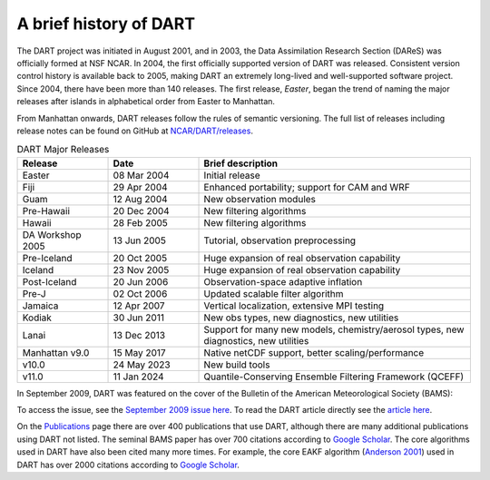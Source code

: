 A brief history of DART
=======================

The DART project was initiated in August 2001, and in 2003, the Data
Assimilation Research Section (DAReS) was officially formed at NSF NCAR. In 2004,
the first officially supported version of DART was released. Consistent version
control history is available back to 2005, making DART an extremely long-lived
and well-supported software project. Since 2004, there have been more than 140
releases. The first release, *Easter*, began the trend of naming the major
releases after islands in alphabetical order from Easter to Manhattan.

From Manhattan onwards, DART releases follow the rules of semantic versioning.
The full list of releases including release notes can be found on GitHub at
`NCAR/DART/releases <https://github.com/NCAR/DART/releases>`__.


.. list-table:: DART Major Releases
    :widths: 15 15 45
    :header-rows: 1

    * - Release
      - Date
      - Brief description
    * - Easter
      - 08 Mar 2004
      - Initial release
    * - Fiji
      - 29 Apr 2004
      - Enhanced portability; support for CAM and WRF
    * - Guam
      - 12 Aug 2004
      - New observation modules
    * - Pre-Hawaii
      - 20 Dec 2004
      - New filtering algorithms
    * - Hawaii
      - 28 Feb 2005
      - New filtering algorithms
    * - DA Workshop 2005
      - 13 Jun 2005
      - Tutorial, observation preprocessing
    * - Pre-Iceland
      - 20 Oct 2005
      - Huge expansion of real observation capability
    * - Iceland
      - 23 Nov 2005
      - Huge expansion of real observation capability
    * - Post-Iceland
      - 20 Jun 2006
      - Observation-space adaptive inflation
    * - Pre-J
      - 02 Oct 2006
      - Updated scalable filter algorithm
    * - Jamaica
      - 12 Apr 2007
      - Vertical localization, extensive MPI testing
    * - Kodiak
      - 30 Jun 2011
      - New obs types, new diagnostics, new utilities
    * - Lanai
      - 13 Dec 2013
      - Support for many new models, chemistry/aerosol types, new diagnostics, new utilities
    * - Manhattan v9.0
      - 15 May 2017
      - Native netCDF support, better scaling/performance
    * - v10.0
      - 24 May 2023
      - New build tools
    * - v11.0
      - 11 Jan 2024
      - Quantile-Conserving Ensemble Filtering Framework (QCEFF)





In September 2009, DART was featured on the cover of the Bulletin of the
American Meteorological Society (BAMS):

|BAMS-cover400|

To access the issue, see the 
`September 2009 issue here <https://journals.ametsoc.org/view/journals/bams/90/9/1520-0477-90_9_fmi.xml>`__. To read the DART article
directly see the `article here <https://journals.ametsoc.org/doi/full/10.1175/2009BAMS2618.1>`__.

On the `Publications <https://dart.ucar.edu/publications/>`__ page there are over 400
publications that use DART, although there are many additional publications
using DART not listed. The seminal BAMS paper has over 700 citations according
to `Google Scholar <https://scholar.google.com/scholar?cites=2520828493949875599&as_sdt=40000005&sciodt=0,22&hl=en>`__. The core algorithms used in
DART have also been cited many more times. For example, the core EAKF algorithm
(`Anderson
2001 <https://journals.ametsoc.org/doi/full/10.1175/1520-0493%282001%29129%3C2884%3AAEAKFF%3E2.0.CO%3B2>`__)
used in DART has over 2000 citations according to `Google Scholar <https://scholar.google.com/scholar?cites=16669101874434899646&as_sdt=40000005&sciodt=0,22&hl=en>`__.

.. |BAMS-cover400| image:: images/BAMS-cover400.jpg
   :width: 100%
